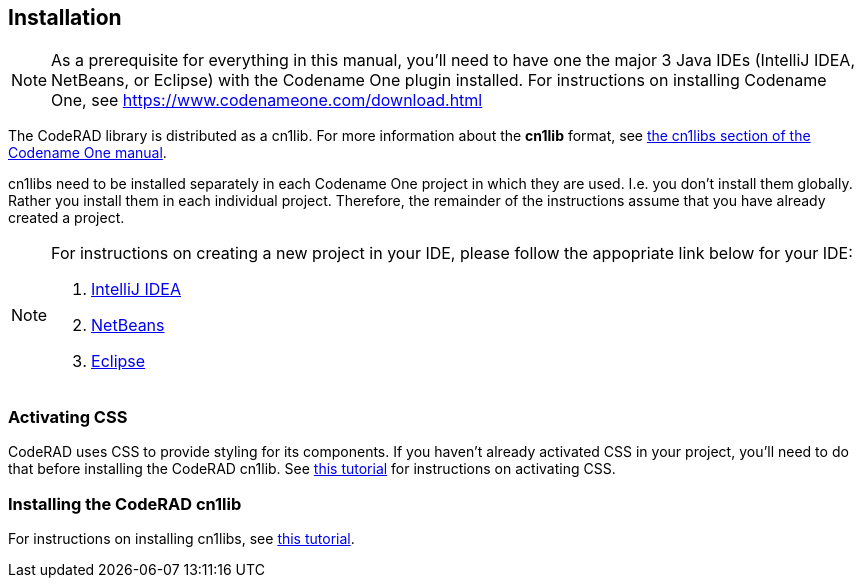 == Installation

NOTE: As a prerequisite for everything in this manual, you'll need to have one the major 3 Java IDEs (IntelliJ IDEA, NetBeans, or Eclipse) with the Codename One plugin installed.  For instructions on installing Codename One, see https://www.codenameone.com/download.html

The CodeRAD library is distributed as a cn1lib.  For more information about the *cn1lib* format, see https://www.codenameone.com/manual/advanced-topics.html#_libraries_cn1lib[the cn1libs section of the Codename One manual].

cn1libs need to be installed separately in each Codename One project in which they are used.  I.e. you don't install them globally.  Rather you install them in each individual project.  Therefore, the remainder of the instructions assume that you have already created a project.

[NOTE]
====
For instructions on creating a new project in your IDE, please follow the appopriate link below for your IDE:

. https://www.codenameone.com/how-do-i---create-a-basic-hello-world-application--send-it-to-my-device-using-intellij-idea.html[IntelliJ IDEA]
. https://www.codenameone.com/how-do-i---create-a-basic-hello-world-application--send-it-to-my-device-using-netbeans.html[NetBeans]
. https://www.codenameone.com/how-do-i---create-a-basic-hello-world-application--send-it-to-my-device-using-eclipse.html[Eclipse]
====

=== Activating CSS

CodeRAD uses CSS to provide styling for its components.  If you haven't already activated CSS in your project, you'll need to do that before installing the CodeRAD cn1lib.  See https://www.codenameone.com/blog/live-css-update.html[this tutorial] for instructions on activating CSS.

=== Installing the CodeRAD cn1lib

For instructions on installing cn1libs, see https://www.codenameone.com/blog/automatically-install-update-distribute-cn1libs-extensions.html[this tutorial].




